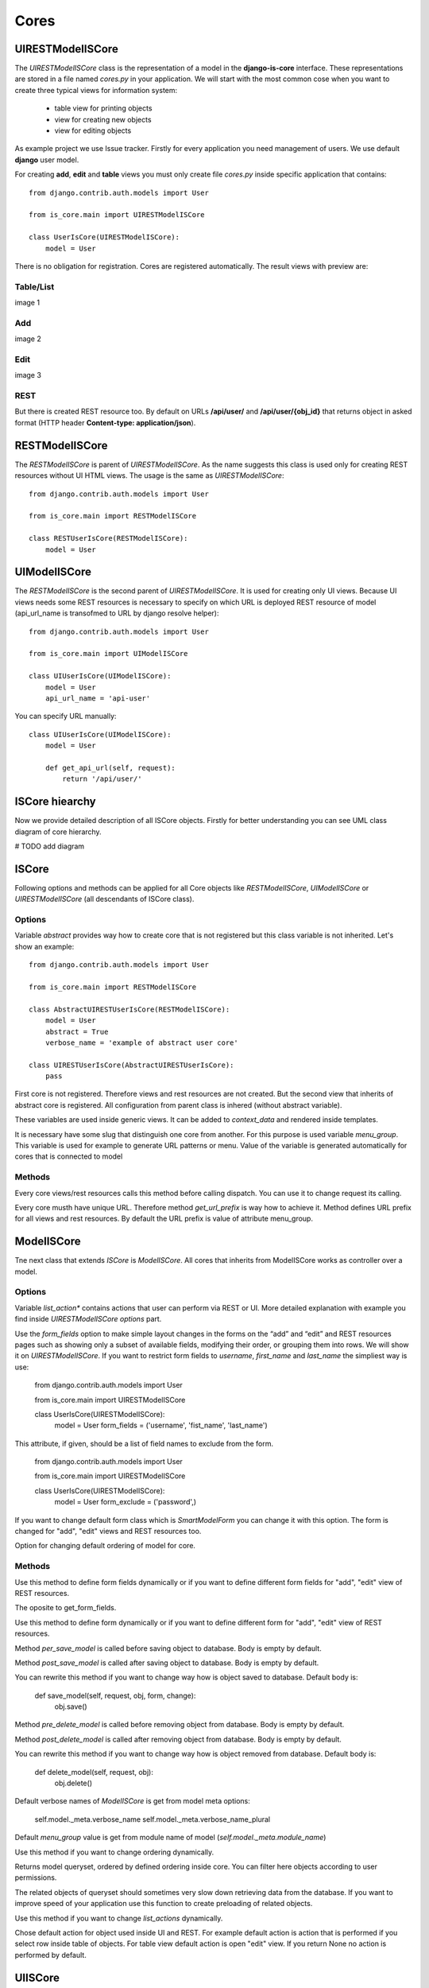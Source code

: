 
Cores
=====

UIRESTModelISCore
-----------------

The `UIRESTModelISCore` class is the representation of a model in the **django-is-core** interface. These representations are 
stored in a file named `cores.py` in your application. We will start with the most common cose when you want to create
three typical views for information system:

  * table view for printing objects
  * view for creating new objects
  * view for editing objects

As example project we use Issue tracker. Firstly for every application you need management of users. We use default 
**django** user model.

For creating **add**, **edit** and **table** views you must only create file `cores.py` inside specific application that contains::

    from django.contrib.auth.models import User

    from is_core.main import UIRESTModelISCore

    class UserIsCore(UIRESTModelISCore):
        model = User

There is no obligation for registration. Cores are registered automatically. The result views with preview are:

Table/List
^^^^^^^^^^
image 1


Add
^^^
image 2


Edit
^^^^
image 3


REST
^^^^
But there is created REST resource too. By default on URLs **/api/user/** and **/api/user/{obj_id}** that returns 
object in asked format (HTTP header **Content-type: application/json**).



RESTModelISCore
----------------

The `RESTModelISCore` is parent of `UIRESTModelISCore`. As the name suggests this class is used only for creating REST
resources without UI HTML views. The usage is the same as `UIRESTModelISCore`::

    from django.contrib.auth.models import User

    from is_core.main import RESTModelISCore

    class RESTUserIsCore(RESTModelISCore):
        model = User


UIModelISCore
-------------

The `RESTModelISCore` is the second parent of `UIRESTModelISCore`. It is used for creating only UI views. Because UI 
views needs some REST resources is necessary to specify on which URL is deployed REST resource of model (api_url_name is 
transofmed to URL by django resolve helper)::

    from django.contrib.auth.models import User

    from is_core.main import UIModelISCore

    class UIUserIsCore(UIModelISCore):
        model = User
        api_url_name = 'api-user'


You can specify URL manually::

    class UIUserIsCore(UIModelISCore):
        model = User

        def get_api_url(self, request):
            return '/api/user/'

ISCore hiearchy
---------------

Now we provide detailed description of all ISCore objects. Firstly for better understanding you can see UML class 
diagram of core hierarchy. 

# TODO add diagram


ISCore
------

Following options and methods can be applied for all Core objects like *RESTModelISCore*, *UIModelISCore* or 
*UIRESTModelISCore* (all descendants of ISCore class). 


Options
^^^^^^^

.. attribute:: ISCore.abstract

Variable `abstract` provides way how to create core that is not registered but this class variable is not inherited. 
Let's show an example::

    from django.contrib.auth.models import User

    from is_core.main import RESTModelISCore

    class AbstractUIRESTUserIsCore(RESTModelISCore):
        model = User
        abstract = True
        verbose_name = 'example of abstract user core'

    class UIRESTUserIsCore(AbstractUIRESTUserIsCore):
        pass

First core is not registered. Therefore views and rest resources are not created. But the second view that inherits of 
abstract core is registered. All configuration from parent class is inhered (without abstract variable).

.. attribute:: ISCore.verbose_name,ISCore.verbose_name_plural

These variables are used inside generic views. It can be added to `context_data` and rendered inside templates. 

.. attribute:: ISCore.menu_group

It is necessary have some slug that distinguish one core from another. For this purpose is used variable `menu_group`.
This variable is used for example to generate URL patterns or menu. Value of the variable is generated automatically 
for cores that is connected to model 

Methods
^^^^^^^

.. method:: ISCore.init_request(request)

Every core views/rest resources calls this method before calling dispatch. You can use it to change request its calling.

.. method:: ISCore.get_url_prefix()

Every core musth have unique URL. Therefore method `get_url_prefix` is way how to achieve it. Method defines URL prefix 
for all views and rest resources. By default the URL prefix is value of attribute menu_group.

ModelISCore
-----------

Tne next class that extends `ISCore` is `ModelISCore`. All cores that inherits from ModelISCore works as controller over
a model.

Options
^^^^^^^

.. attribute:: ModelISCore.list_actions

Variable `list_action*` contains actions that user can perform via REST or UI. More detailed explanation with example
you find inside `UIRESTModelISCore options` part.

.. attribute:: ModelISCore.form_fields

Use the `form_fields` option to make simple layout changes in the forms on the “add” and “edit” and REST resources pages 
such as showing only a subset of available fields, modifying their order, or grouping them into rows. We will show it
on `UIRESTModelISCore`. If you want to restrict form fields to *username*, *first_name* and *last_name* the simpliest
way is use:

    from django.contrib.auth.models import User

    from is_core.main import UIRESTModelISCore

    class UserIsCore(UIRESTModelISCore):
        model = User
        form_fields = ('username', 'fist_name', 'last_name')

.. attribute:: ModelISCore.form_exclude

This attribute, if given, should be a list of field names to exclude from the form.

    from django.contrib.auth.models import User

    from is_core.main import UIRESTModelISCore

    class UserIsCore(UIRESTModelISCore):
        model = User
        form_exclude = ('password',)

.. attribute:: ModelISCore.form_class

If you want to change default form class which is `SmartModelForm` you can change it with this option. The form is
changed for "add", "edit" views and REST resources too.

.. attribute:: ModelISCore.ordering

Option for changing default ordering of model for core.

Methods
^^^^^^^

.. method:: ModelISCore.get_form_fields(request, obj=None)

Use this method to define form fields dynamically or if you want to define different form fields for "add", "edit" view
of REST resources.


.. method:: ModelISCore.get_form_exclude(request, obj=None)

The oposite to get_form_fields.

.. method:: ModelISCore.get_form_class(request, obj=None)

Use this method to define form dynamically or if you want to define different form for "add", "edit" view of REST 
resources.

.. method:: ModelISCore.pre_save_model(request, obj, form, change)

Method `per_save_model` is called before saving object to database. Body is empty by default.

.. method:: ModelISCore.post_save_model(request, obj, form, change)

Method `post_save_model` is called after saving object to database. Body is empty by default.

.. method:: ModelISCore.save_model(request, obj, form, change)

You can rewrite this method if you want to change way how is object saved to database. Default body is:

    def save_model(self, request, obj, form, change):
        obj.save()

.. method:: ModelISCore.pre_delete_model(request, obj)

Method `pre_delete_model` is called before removing object from database. Body is empty by default.

.. method:: ModelISCore.post_delete_model(request, obj)

Method `post_delete_model` is called after removing object from database. Body is empty by default.

.. method:: ModelISCore.delete_model(request, obj)

You can rewrite this method if you want to change way how is object removed from database. Default body is:

    def delete_model(self, request, obj):
        obj.delete()

.. method:: ModelISCore.verbose_name(),ModelISCore.verbose_name_plural()

Default verbose names of `ModelISCore` is get from model meta options:

    self.model._meta.verbose_name
    self.model._meta.verbose_name_plural

.. method:: ModelISCore.menu_group()

Default `menu_group` value is get from module name of model (`self.model._meta.module_name`)

.. method:: ModelISCore.get_ordering(request)

Use this method if you want to change ordering dynamically.

.. method:: ModelISCore.get_queryset(request)

Returns model queryset, ordered by defined ordering inside core. You can filter here objects according to user 
permissions.

.. method:: ModelISCore.preload_queryset(request, qs)

The related objects of queryset should sometimes very slow down retrieving data from the database. If you want to 
improve speed of your application use this function to create preloading of related objects.

.. method:: ModelISCore.get_list_actions(request, obj)

Use this method if you want to change `list_actions` dynamically.


.. method:: ModelISCore.get_default_action(request, obj)

Chose default action for object used inside UI and REST. For example default action is action that is performed if you
select row inside table of objects. For table view default action is open "edit" view. If you return None no action
is performed by default.


UIISCore
--------

Options
^^^^^^^

.. attribute:: UIISCore.menu_url_name

Every UI core has one place inside menu that addresses one of UI views of a core. This view is selected by option 
`menu_url_name`.

.. attribute:: UIISCore.show_in_menu

Option `show_in_menu` is set to True by default. If you want to remove core view from menu set this option to False.

.. attribute:: UIISCore.view_classes

Option contains view classes that are automatically added to django urls. Use this option to add new views. Example 
you can see in section generic views. #TODO add link

.. attribute:: UIISCore.default_ui_pattern_class

Every view must have assigned is-core pattern class. This pattern is not the same patter that is used with **django**
`urls`. This pattern has higher usability. You can use it to generate the url string or checking permissions. Option
default_ui_pattern_class contains pattern class that is used with defined view classes. More about patterns you can 
find in section patterns. #TODO add link

Methods
^^^^^^^

.. method:: UIISCore.init_ui_request(request)

Every view defined with option `view_classes` calls this method before calling dispatch. The default implementation of
this method calls parent method `init_request`::

    def init_ui_request(self, request):
        self.init_request(request)

.. method:: UIISCore.get_view_classes()

Use this method if you want to change `view_classes` dynamically.

.. method:: UIISCore.get_ui_patterns()

Contains code that generates `ui_patterns` from view classes. Method returns ordered dict of pattern classes.


.. method:: UIISCore.get_show_in_menu(request)

Returns `boolean` if menu link is provided for the core. By default there is three rules:

 * show_in_menu must be set to True.
 * menu_url_name need not be empty.
 * current user must have permission to see the linked view.


.. method:: UIISCore.is_active_menu_item(request, active_group)

Method finds if menu link of a core is active (if the view with `menu_url_name` is the current displayed page).


.. method:: UIISCore.get_menu_item(request, active_group)

Method returns menu item object that contains information about link that is displayed inside menu.

.. method:: UIISCore.menu_url(request, active_group)

Return URL string of menu item.


RESTISCore
----------

`RESTISCore` is very similar to `UIISCore`, but provides REST resources instead of UI views.

Options
^^^^^^^

.. attribute:: RESTISCore.rest_classes

Option contains REST classes that are automatically added to django urls. Use this option to add new REST resources. 
Example you can see in section REST. #TODO add link

.. attribute:: RESTISCore.default_rest_pattern_class

As UI views every resource must have assigned is-core pattern class. Default pattern for REST resources is 
`RESTPattern`. More about patterns you can find in section patterns. #TODO add link

Methods
^^^^^^^

.. method:: RESTISCore.init_rest_request(request)

Every resource defined with option `rest_classes` calls this method before calling dispatch. The default implementation 
of this method calls parent method `init_request`.

.. method:: RESTISCore.get_rest_classes()

Use this method if you want to change `rest_classes` dynamically.

.. method:: RESTISCore.get_rest_patterns()

Contains code that generates `rest_patterns` from rest classes. Method returns ordered dict of pattern classes.

HomeUIISCore
------------

`HomeISCor`e contains only one UI view which is index page. By default this page is empty and contains only menu because
every Information System has custom index. You can very simply change default view class by changing `seetings` 
attribute `HOME_VIEW`, the default value is::

    HOME_VIEW = 'is_core.generic_views.HomeView'

You can change whole is core too by attribute `HOME_IS_CORE`, default value::

    HOME_IS_CORE = 'is_core.main.HomeUIISCore'


UIModelISCore
-------------

`UIModelISCore` represents core that provides standard views for model creation, editation and listing. The 
`UIModelISCore` will not work correctly without REST resource. Therefore you must set `api_url_name` option.

Options
^^^^^^^

.. attribute:: UIModelISCore.default_model_view_classes

For the `UIModelISCore` default views are "add", "edit" and "list"::

    default_model_view_classes = (
        ('add', r'^/add/$', AddModelFormView),
        ('edit', r'^/(?P<pk>[-\w]+)/$', EditModelFormView),
        ('list', r'^/?$', TableView),
    )

.. attribute:: UIModelISCore.api_url_name

The `api_url_name` is required attribute. The value is pattern name of REST resource.

.. attribute:: UIModelISCore.list_display
 
Set `list_display` to control which fields are displayed on the list page.

.. attribute:: UIModelISCore.export_display

Set `export_display` to control which fields are displayed inside exports (eq. PDF, CSV, XLSX).

.. attribute:: UIModelISCore.export_types

REST resources provide the ability to export output to several formats:

 * XML
 * JSON
 * CSV
 * XLSX (you must install library XlsxWriter)
 * PDF (you must install library reportlab)

List view provides export buttons. Option `export_types` contains tripple: title, type, serialization format 
(content-type). For example if you want to serialize users to CSV::

    class UIRESTUserIsCore(UIRESTIsCore):
        export_types = (
            ('export to csv', 'csv', 'text/csv'),
        )

If you want to set `export_types` for all cores you can use `EXPORT_TYPES` attribute in your settings::

    EXPORT_TYPES = (
        ('export to csv', 'csv', 'text/csv'),
    )

.. attribute:: UIModelISCore.default_list_filter

UI table view support filtering data from REST resource. There is situations where you need to set default values for
filters. For example if you want to filter only superusers you can use::

    class UIRESTUserIsCore(UIRESTIsCore):
        default_list_filter = {
            'filter': {
                'is_superuser': True
            }
        }

On the other hand if you want to filter all users that is not superusers::

    class UIRESTUserIsCore(UIRESTIsCore):
        default_list_filter = {
            'exclude': {
                'is_superuser': True
            }
        }

Exclude and filter can be freely combined::

    class UIRESTUserIsCore(UIRESTIsCore):
        default_list_filter = {
            'filter': {
                'is_superuser': True
            },
            'exclude': {
                'email__isnull': True
            }
        }

.. attribute:: UIModelISCore.form_inline_views

The **django-is-core** interface has the ability to edit models on the same page as a parent model. These are called 
inlines. We will use as example new model issue of issue tracker system::


    class Issue(models.Model):
        name = models.CharField(max_length=100)
        watched_by = models.ManyToManyField(AUTH_USER_MODEL)
        created_by = models.ForeignKey(AUTH_USER_MODEL)

Now we want to add inline form view of all reported issues to user "add" and "edit" views::

    class ReportedIssuesInlineView(TabularInlineFormView):
        model = Issue
        fk_name = 'created_by'

    class UIRESTUserIsCore(UIRESTIsCore):
        form_inline_views = (ReportedIssuesInlineView,)

The `fk_name` is not required if there is only one relation between `User` and `Issue`. More about inline views you
can find in generic views section # TODO add link.

.. attribute:: UIModelISCore.form_fieldsets

Set `form_fieldsets` to control the layout of core “add” and “change” pages. Fieldset defines list of form fields too. 
If you set `form_fieldsets` the `form_fields` is rewrote with set of all fields from fieldsets. Therefore you should
use only one of these attributes.

`form_fieldsets` is a list of two-tuples, in which each two-tuple represents a <fieldset> on the core form page. 
(A <fieldset> is a “section” of the form.)

The two-tuples are in the format (name, field_options), where name is a string representing the title of the 
`form_fieldset` and field_options is a dictionary of information about the `fieldset`, including a list of fields 
to be displayed in it.

As a example we will use User model again::

    class UIRESTUserIsCore(UIRESTIsCore):
        form_fieldsets = (
            (None, {'fields': ('username', 'email')}),
            ('profile', {'fields': ('first_name', 'last_name'), 'classes': ('profile',)}),
        )

If neither `form_fieldsets` nor `form_fields` options are present, **Django** will default to displaying each field that 
isn’t an `AutoField` and has `editable=True`, in a single `fieldset`, in the same order as the fields are defined in the 
model.

The `field_options` dictionary can have the following keys:

 * fields

  A tuple of field names to display in this `fieldset`. This key is required.
 
  Example::

    {
        'fields': ('first_name', 'last_name'),
    }

  fields can contain values defined in `form_readonly_fields` to be displayed as read-only.

  If you add `callable` to field the `callable` result will be displayed as readonly.

 * classes

  A list or tuple containing extra CSS classes to apply to the fieldset.

  Example::

    {
        'classes': ('profile',),
    }

 * inline_view
 
  `inline_view` attribute can not be defined together with `fields`. This attribute is used for definig position of
  inline view inside form view. Value of attibute is string class name of inline view.
 
  Example::
 
     {
         'inline_view': 'ReportedIssuesInlineView'
     }

.. attribute:: UIModelISCore.form_readonly_fields

By default the **django-is-core** shows all fields as editable. Any fields in this option (which should be a list or 
tuple) will display its data as-is and non-editable. Because is-core uses `SmartModelForm` in contrast width **django 
admin** you can use fields defined in form too.

.. attribute:: UIModelISCore.menu_url_name

`menu_url_name` is set to 'list' by default, for all `UIModelISCore` and its descendants.

Methods
^^^^^^^

.. method:: UIISCore.get_form_fieldsets(request, obj=None)

Use this method if you want to change `form_fieldsets` dynamically.

.. method:: UIISCore.get_form_readonly_fields(request, obj=None)

Use this method if you want to change `form_readonly_fields` dynamically.

.. method:: UIISCore.get_ui_form_class(request, obj=None)

Change this method to get custom form only for UI. By default it uses `get_form_class(request, obj)` method to obtain
form class.

.. method:: UIISCore.get_ui_form_fields(request, obj=None)

Change this method to get custom form fields only for UI. By default it uses `get_form_fields(request, obj)` method to
obtain form fields.

.. method:: UIISCore.get_ui_form_exclude(request, obj=None)

Change this method to get custom form exclude fields only for UI. By default it uses `get_form_exclude(request, obj)` 
method to obtain excluded form fields.

.. method:: UIISCore.get_form_inline_views(request, obj=None)

Use this method if you want to change `form_inline_views` dynamically.

.. method:: UIISCore.get_default_list_filter(request)

Use this method if you want to change `default_list_filter` dynamically.

.. method:: UIISCore.get_list_display(request)

Use this method if you want to change `list_display` dynamically.

.. method:: UIISCore.get_export_display(request)

Method returns `export_display` if no export_display is set the output is result of method `get_list_display(request)`.

.. method:: UIISCore.get_export_types(request)

Use this method if you want to change `export_types` dynamically.

.. method:: UIISCore.get_api_url_name(request)

Use this method if you want to change `api_url_name` dynamically.

.. method:: UIISCore.get_api_url(request)

Result of this method is URL string of REST API. The URL is generated with django reverse function from api_url_name
option.

.. method:: UIISCore.get_add_url(request)

Returns url string of "add" view. Rewrite this method if you can change link of add button at list view.

RESTModelISCore
---------------

`RESTModelISCore` represents core that provides standard resource with default CRUD operations.

Options
^^^^^^^

.. attribute:: RESTModelISCore.rest_detailed_fields

Set `rest_detailed_fields` if you want to define fields that will be returned inside REST response for request on
concrete object (URL contains ID of concrete model object. For example URL of such request is `/api/user/1/`). 
This option rewrites settings inside RESTMeta (you can find more about it at section #TODO add link).

.. attribute:: RESTModelISCore.rest_general_fields

Set `rest_general_fields` if you want to define fields that will be returned inside REST response for request on
more than one object (URL does not conain ID of concrete objects, eq. `/api/user/`). This defined set of fields is used
for generating result of foreign key object. This option rewrites settings inside RESTMeta (you can find more about it 
at section #TODO add link)

.. attribute:: RESTModelISCore.rest_extra_fields

Use `rest_extra_fields` to define extra fields that is not returned by default, but can be extra requested
by HTTP header `X-Fields` or GET parameter `_fields`. More info you can find in **django-piston** library documentation.
This option rewrites settings inside RESTMeta (you can find more about it at section #TODO add link).

.. attribute:: RESTModelISCore.rest_default_guest_fields

`rest_guest_fields` contains list of fields that can be seen by user that has not permission to see the whole
object data. It is situation when user has permission to see a object that is related with other object that can not be 
seen. In this situation is returned only fields defined inside `rest_guest_fields`. This option rewrites settings inside 
RESTMeta (you can find more about it at section #TODO add link).

.. attribute:: RESTModelISCore.rest_default_detailed_fields

The purpose of `rest_default_detailed_fields` is the same as `rest_detailed_fields` but this option does not rewrite
settings inside RESTMeta but the result fields is intersetion of RESTMeta options and this option.

.. attribute:: RESTModelISCore.rest_default_general_fields

The purpose of `rest_default_general_fields` is the same as `rest_general_fields` but this option does not rewrite
settings inside RESTMeta but the result fields is intersetion of RESTMeta options and this option.

.. attribute:: RESTModelISCore.rest_default_extra_fields

The purpose of `rest_default_extra_fields` is the same as `rest_extra_fields` but this option does not rewrite
settings inside RESTMeta but the result fields is intersetion of RESTMeta options and this option.

.. attribute:: RESTModelISCore.rest_default_guest_fields

The purpose of `rest_default_guest_fields` is the same as `rest_guest_fields` but this option does not rewrite
settings inside RESTMeta but the result fields is intersetion of RESTMeta options and this option.

.. attribute:: RESTModelISCore.rest_allowed_methods

Default value of `rest_allowed_methods` is::

    rest_allowed_methods = ('get', 'delete', 'post', 'put')

Use this option to remove some REST operation from model REST resource. For example if you remove `post`, the REST
resource will not be able to create new model object::

    rest_allowed_methods = ('get', 'delete', 'put')

.. attribute:: RESTModelISCore.rest_resource_class

Default resource class is `RESTModelResource`. You can change it with this attribute

Methods
^^^^^^^

.. method:: RESTModelISCore.get_rest_form_class(request, obj=None)

Change this method to get custom form only for REST resources. By default it uses `get_form_class(request, obj)` method 
to obtain form class.

.. method:: RESTModelISCore.get_rest_form_fields(request, obj=None)

Change this method to get custom form fields only for REST resources. By default it uses `get_form_fields(request, obj)`
method to obtain form class.

.. method:: RESTModelISCore.get_rest_form_exclude(request, obj=None)

Change this method to get custom form exclude fields only for REST resources. By default it uses
`get_form_exclude(request, obj)` method to obtain excluded form fields.

.. method:: RESTModelISCore.get_rest_extra_fields(request, obj=None)

The method returns REST extra fields if class has set `rest_extra_fields` option this method returns result of this 
attribute otherwise it returns intersetion of RestMeta option `extra_fields` and `rest_default_extra_fields` option of 
this class.

.. method:: RESTModelISCore.get_rest_general_fields(request, obj=None)

The method returns REST general fields if class has set `rest_general_fields` option this method returns result of this 
attribute otherwise it returns intersetion of RestMeta option `default_general_fields` and `rest_default_general_fields`
option of this class.

.. method:: RESTModelISCore.get_rest_detailed_fields(request, obj=None)

The method returns REST detailed fields if class has set `rest_detailed_fields` option this method returns result of 
this attribute otherwise it returns intersetion of RestMeta option `default_detailed_fields` and 
`rest_default_detailed_fields` option of this class.

.. method:: RESTModelISCore.get_rest_guest_fields(request, obj=None)

The method returns REST guest fields if class has set `rest_guest_fields` option this method returns result of this 
attribute otherwise it returns intersetion of RestMeta option `guest_fields` and `rest_default_guest_fields` option of 
this class.

.. method:: RESTModelISCore.get_rest_class()

Returns generated REST resource class from model.

..method:: RESTModelISCore.get_list_actions(request, obj)

Method `get_list_actions` returns list of actions. Every action is class that defines which operation can be done with
a REST resource. S example we will use default action for all REST Model cores::

    def get_list_actions(self, request, obj):
        list_actions = super(RESTModelISCore, self).get_list_actions(request, obj)
        if self.has_delete_permission(request, obj):
            confirm_dialog = ConfirmRESTAction.ConfirmDialog(_('Do you really want to delete "%s"') % obj)
            list_actions.append(ConfirmRESTAction('api-resource-%s' % self.get_menu_group_pattern_name(),
                                                  _('Delete') , 'DELETE', confirm_dialog=confirm_dialog,
                                                  class_name='delete', success_text=_('Record "%s" was deleted') % obj))
        return list_actions


`confirm_dialog` is information what UI (or fat client) should show before performing action. `ConfirmRESTAction`
is action that must be firstly confirmed by user. Parameters of this class are: action name, verbose name, HTTP method,
dialog, class name for UI view and description that is triggered after successful completion. The defined action inside
REST response (JSON) looks like::

    "_actions": [
            {
                "name": "api-resource-user", 
                "confirm": {
                    "false_label": "No", 
                    "text": "Do you really want to delete user", 
                    "true_label": "Yes", 
                    "title": "Are you sure?"
                }, 
                "class_name": "delete", 
                "verbose_name": "Delete", 
                "success_text": "Record user was deleted", 
                "type": "rest", 
                "method": "DELETE"
            }
        ]

More about actions you can find in section actins. # TODO add link

Returns generated REST resource class from model.

UIRESTModelISCore
-----------------

This class is combination of `RESTModelISCore` and `UIModelISCore`. The all options and methods from parent class
can be used in this class too. There is only presented changed or extra options and methods.

Options
^^^^^^^

.. attribute:: RESTModelISCore.rest_obj_class_names

This option is used with `UIIScore`. REST resource will return list of defined class names inside response. The 
atribute inside response has named `_class_names`. 

.. attribute::  UIRESTModelISCore.ui_rest_extra_fields

Option contains extra attributes that is related to UI view. The default values are::

    ui_rest_extra_fields = ('_web_links', '_rest_links', '_default_action', '_actions', '_class_names', '_obj_name')

The purpose of values is:

 * _web_links

  Contains list of named UI links for every object returned from REST resource.

  Example `_web_links` result for REST of users is::

    "_web_links": {
        "edit-user": "/user/1/", 
        "list-user": "/user", 
        "add-user": "/user/add/"
    }

 * _rest_links

  Contains list of named REST links with allowed methods for every object returned from REST resource.

  Example `_rest_links` result for REST of users is::

    "_rest_links": {
        "api-user": {
            "url": "/api/user", 
            "methods": [
                "POST", 
                "GET"
            ]
        }, 
        "api-resource-user": {
            "url": "/api/user/1", 
            "methods": [
                "PUT", 
                "DELETE", 
                "GET"
            ]
        }
    }

 * _default_action

  Contains which action is default for UI view (which action is performed if user click to row inside table of 
  objects)::

    {
        "_default_action": "edit-user"
    }

 * _actions

  List of actions that can be performed with REST resource.
 
 * _class_names
 
  Contains set of class names defined by option `rest_obj_class_names` or by method `get_rest_obj_class_names`.

  As Example we use core of user and set class names dynamically by method get_rest_obj_class_names::
 
    from django.contrib.auth.models import User

    from is_core.main import UIRESTModelISCore

    class UserIsCore(UIRESTModelISCore):
        model = User

        def get_rest_obj_class_names(self, request, obj):
            if obj.is_superuser:
                return ('superuser',)
            else:
                return ()

  The result is REST response that return class name 'superuser' only for users that is superusers. The class names are
  automatically added to the row inside table of users::
 
    {
        "_class_names": [
            "superuser"
        ]
    }

  And result HTML is::

    <tr class="goog-control superuser" aria-selected="false" tabindex="0" id=":2">
      <td id=":4" class="id">
        <span class="cell-content"></span><a id=":3" class="btn btn-link" href="/user/1/" title=""><span>1</span></a>
      </td>
      ...
     </tr>

 * _obj_name

  Contain result of method `__str__` (python 3) or `__unicode__` (python 2) of model instance.

  Example::
 
    {
        "_obj_name": "is-core user"
    }

.. attribute::  UIRESTModelISCore.rest_resource_class

Option is set to class `UIRESTModelResource` this class can provide _web_links and _class_names instead of 
`RESTModelResource`.

Methods
^^^^^^^

.. method:: RESTModelISCore.get_api_url_name()

API URL name is set automatically to REST resource. Therefore is not necessary to set it manually.

.. method:: RESTModelISCore.get_default_action(request, obj)

Default action for all objects is 'edit-{name of the model}'.

.. method:: RESTModelISCore.web_link_patterns(request, obj)

Method returns UI patterns that will be shown as `_web_links` inside REST response.

Use this method if you want to change `rest_obj_class_names` dynamically.

.. method:: RESTModelISCore.get_rest_obj_class_names(request, obj)

Use this method if you want to change `rest_obj_class_names` dynamically.